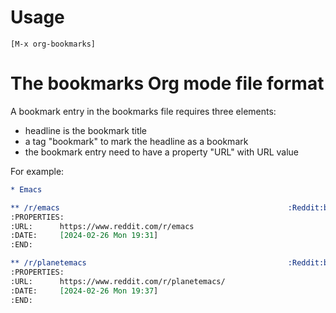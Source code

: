 * Usage

=[M-x org-bookmarks]=

* The bookmarks Org mode file format

A bookmark entry in the bookmarks file requires three elements:

- headline is the bookmark title
- a tag "bookmark" to mark the headline as a bookmark
- the bookmark entry need to have a property "URL" with URL value

For example:

#+begin_src org
,* Emacs

,** /r/emacs                                                   :Reddit:bookmark:
:PROPERTIES:
:URL:      https://www.reddit.com/r/emacs
:DATE:     [2024-02-26 Mon 19:31]
:END:

,** /r/planetemacs                                             :Reddit:bookmark:
:PROPERTIES:
:URL:      https://www.reddit.com/r/planetemacs/
:DATE:     [2024-02-26 Mon 19:37]
:END:

#+end_src
